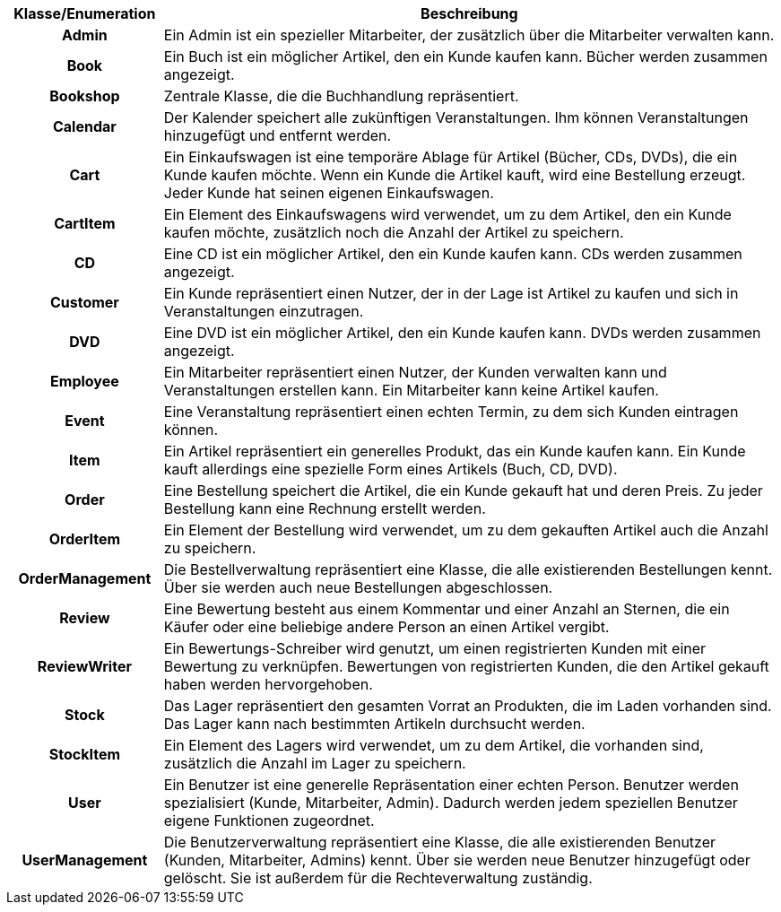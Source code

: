 [options="header", cols="1h, 4"]
[[klassen_enumerationen]]
|===
|Klasse/Enumeration |Beschreibung
|Admin              |Ein Admin ist ein spezieller Mitarbeiter, der zusätzlich über die Mitarbeiter verwalten kann.
|Book               |Ein Buch ist ein möglicher Artikel, den ein Kunde kaufen kann. Bücher werden zusammen angezeigt.
|Bookshop           |Zentrale Klasse, die die Buchhandlung repräsentiert.
|Calendar           |Der Kalender speichert alle zukünftigen Veranstaltungen. Ihm können Veranstaltungen hinzugefügt und entfernt werden.
|Cart               |Ein Einkaufswagen ist eine temporäre Ablage für Artikel (Bücher, CDs, DVDs), die ein Kunde kaufen möchte. Wenn ein Kunde die Artikel kauft, wird eine Bestellung erzeugt. Jeder Kunde hat seinen eigenen Einkaufswagen.
|CartItem           |Ein Element des Einkaufswagens wird verwendet, um zu dem Artikel, den ein Kunde kaufen möchte, zusätzlich noch die Anzahl der Artikel zu speichern.
|CD                 |Eine CD ist ein möglicher Artikel, den ein Kunde kaufen kann. CDs werden zusammen angezeigt.
|Customer           |Ein Kunde repräsentiert einen Nutzer, der in der Lage ist Artikel zu kaufen und sich in Veranstaltungen einzutragen.
|DVD                |Eine DVD ist ein möglicher Artikel, den ein Kunde kaufen kann. DVDs werden zusammen angezeigt.
|Employee           |Ein Mitarbeiter repräsentiert einen Nutzer, der Kunden verwalten kann und Veranstaltungen erstellen kann. Ein Mitarbeiter kann keine Artikel kaufen.
|Event              |Eine Veranstaltung repräsentiert einen echten Termin, zu dem sich Kunden eintragen können.
|Item               |Ein Artikel repräsentiert ein generelles Produkt, das ein Kunde kaufen kann. Ein Kunde kauft allerdings eine spezielle Form eines Artikels (Buch, CD, DVD).
|Order              |Eine Bestellung speichert die Artikel, die ein Kunde gekauft hat und deren Preis. Zu jeder Bestellung kann eine Rechnung erstellt werden.
|OrderItem          |Ein Element der Bestellung wird verwendet, um zu dem gekauften Artikel auch die Anzahl zu speichern.
|OrderManagement    |Die Bestellverwaltung repräsentiert eine Klasse, die alle existierenden Bestellungen kennt. Über sie werden auch neue Bestellungen abgeschlossen.
|Review             |Eine Bewertung besteht aus einem Kommentar und einer Anzahl an Sternen, die ein Käufer oder eine beliebige andere Person an einen Artikel vergibt.
|ReviewWriter       |Ein Bewertungs-Schreiber wird genutzt, um einen registrierten Kunden mit einer Bewertung zu verknüpfen. Bewertungen von registrierten Kunden, die den Artikel gekauft haben werden hervorgehoben.
|Stock              |Das Lager repräsentiert den gesamten Vorrat an Produkten, die im Laden vorhanden sind. Das Lager kann nach bestimmten Artikeln durchsucht werden.
|StockItem          |Ein Element des Lagers wird verwendet, um zu dem Artikel, die vorhanden sind, zusätzlich die Anzahl im Lager zu speichern.
|User               |Ein Benutzer ist eine generelle Repräsentation einer echten Person. Benutzer werden spezialisiert (Kunde, Mitarbeiter, Admin). Dadurch werden jedem speziellen Benutzer eigene Funktionen zugeordnet.
|UserManagement     |Die Benutzerverwaltung repräsentiert eine Klasse, die alle existierenden Benutzer (Kunden, Mitarbeiter, Admins) kennt. Über sie werden neue Benutzer hinzugefügt oder gelöscht. Sie ist außerdem für die Rechteverwaltung zuständig.
|===